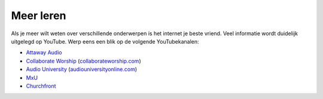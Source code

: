 Meer leren
==============================================

Als je meer wilt weten over verschillende onderwerpen is het internet je beste vriend. Veel informatie wordt duidelijk uitgelegd op YouTube. Werp eens een blik op de volgende YouTubekanalen:

- `Attaway Audio <https://www.youtube.com/c/AttawayAudio>`_
- `Collaborate Worship <https://www.youtube.com/c/CollaborateWorshipSound>`_ (`collaborateworship.com <https://collaborateworship.com/>`_)
- `Audio University <https://www.youtube.com/c/AudioUniversity>`_ (`audiouniversityonline.com <https://audiouniversityonline.com/>`_)
- `MxU <https://www.youtube.com/c/MxURocks>`_
- `Churchfront <https://www.youtube.com/c/Churchfront>`_
